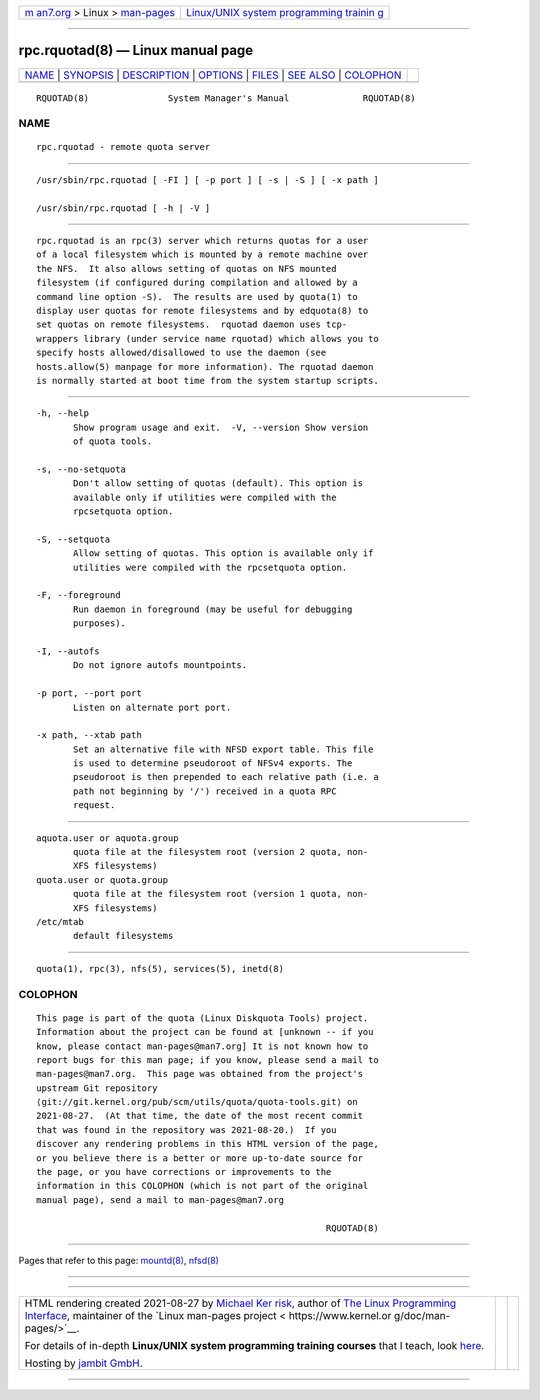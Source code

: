 .. container:: page-top

.. container:: nav-bar

   +----------------------------------+----------------------------------+
   | `m                               | `Linux/UNIX system programming   |
   | an7.org <../../../index.html>`__ | trainin                          |
   | > Linux >                        | g <http://man7.org/training/>`__ |
   | `man-pages <../index.html>`__    |                                  |
   +----------------------------------+----------------------------------+

--------------

rpc.rquotad(8) — Linux manual page
==================================

+-----------------------------------+-----------------------------------+
| `NAME <#NAME>`__ \|               |                                   |
| `SYNOPSIS <#SYNOPSIS>`__ \|       |                                   |
| `DESCRIPTION <#DESCRIPTION>`__ \| |                                   |
| `OPTIONS <#OPTIONS>`__ \|         |                                   |
| `FILES <#FILES>`__ \|             |                                   |
| `SEE ALSO <#SEE_ALSO>`__ \|       |                                   |
| `COLOPHON <#COLOPHON>`__          |                                   |
+-----------------------------------+-----------------------------------+
| .. container:: man-search-box     |                                   |
+-----------------------------------+-----------------------------------+

::

   RQUOTAD(8)               System Manager's Manual              RQUOTAD(8)

NAME
-------------------------------------------------

::

          rpc.rquotad - remote quota server


---------------------------------------------------------

::

          /usr/sbin/rpc.rquotad [ -FI ] [ -p port ] [ -s | -S ] [ -x path ]

          /usr/sbin/rpc.rquotad [ -h | -V ]


---------------------------------------------------------------

::

          rpc.rquotad is an rpc(3) server which returns quotas for a user
          of a local filesystem which is mounted by a remote machine over
          the NFS.  It also allows setting of quotas on NFS mounted
          filesystem (if configured during compilation and allowed by a
          command line option -S).  The results are used by quota(1) to
          display user quotas for remote filesystems and by edquota(8) to
          set quotas on remote filesystems.  rquotad daemon uses tcp-
          wrappers library (under service name rquotad) which allows you to
          specify hosts allowed/disallowed to use the daemon (see
          hosts.allow(5) manpage for more information). The rquotad daemon
          is normally started at boot time from the system startup scripts.


-------------------------------------------------------

::

          -h, --help
                 Show program usage and exit.  -V, --version Show version
                 of quota tools.

          -s, --no-setquota
                 Don't allow setting of quotas (default). This option is
                 available only if utilities were compiled with the
                 rpcsetquota option.

          -S, --setquota
                 Allow setting of quotas. This option is available only if
                 utilities were compiled with the rpcsetquota option.

          -F, --foreground
                 Run daemon in foreground (may be useful for debugging
                 purposes).

          -I, --autofs
                 Do not ignore autofs mountpoints.

          -p port, --port port
                 Listen on alternate port port.

          -x path, --xtab path
                 Set an alternative file with NFSD export table. This file
                 is used to determine pseudoroot of NFSv4 exports. The
                 pseudoroot is then prepended to each relative path (i.e. a
                 path not beginning by '/') received in a quota RPC
                 request.


---------------------------------------------------

::

          aquota.user or aquota.group
                 quota file at the filesystem root (version 2 quota, non-
                 XFS filesystems)
          quota.user or quota.group
                 quota file at the filesystem root (version 1 quota, non-
                 XFS filesystems)
          /etc/mtab
                 default filesystems


---------------------------------------------------------

::

          quota(1), rpc(3), nfs(5), services(5), inetd(8)

COLOPHON
---------------------------------------------------------

::

          This page is part of the quota (Linux Diskquota Tools) project.
          Information about the project can be found at [unknown -- if you
          know, please contact man-pages@man7.org] It is not known how to
          report bugs for this man page; if you know, please send a mail to
          man-pages@man7.org.  This page was obtained from the project's
          upstream Git repository
          ⟨git://git.kernel.org/pub/scm/utils/quota/quota-tools.git⟩ on
          2021-08-27.  (At that time, the date of the most recent commit
          that was found in the repository was 2021-08-20.)  If you
          discover any rendering problems in this HTML version of the page,
          or you believe there is a better or more up-to-date source for
          the page, or you have corrections or improvements to the
          information in this COLOPHON (which is not part of the original
          manual page), send a mail to man-pages@man7.org

                                                                 RQUOTAD(8)

--------------

Pages that refer to this page: `mountd(8) <../man8/mountd.8.html>`__, 
`nfsd(8) <../man8/nfsd.8.html>`__

--------------

--------------

.. container:: footer

   +-----------------------+-----------------------+-----------------------+
   | HTML rendering        |                       | |Cover of TLPI|       |
   | created 2021-08-27 by |                       |                       |
   | `Michael              |                       |                       |
   | Ker                   |                       |                       |
   | risk <https://man7.or |                       |                       |
   | g/mtk/index.html>`__, |                       |                       |
   | author of `The Linux  |                       |                       |
   | Programming           |                       |                       |
   | Interface <https:     |                       |                       |
   | //man7.org/tlpi/>`__, |                       |                       |
   | maintainer of the     |                       |                       |
   | `Linux man-pages      |                       |                       |
   | project <             |                       |                       |
   | https://www.kernel.or |                       |                       |
   | g/doc/man-pages/>`__. |                       |                       |
   |                       |                       |                       |
   | For details of        |                       |                       |
   | in-depth **Linux/UNIX |                       |                       |
   | system programming    |                       |                       |
   | training courses**    |                       |                       |
   | that I teach, look    |                       |                       |
   | `here <https://ma     |                       |                       |
   | n7.org/training/>`__. |                       |                       |
   |                       |                       |                       |
   | Hosting by `jambit    |                       |                       |
   | GmbH                  |                       |                       |
   | <https://www.jambit.c |                       |                       |
   | om/index_en.html>`__. |                       |                       |
   +-----------------------+-----------------------+-----------------------+

--------------

.. container:: statcounter

   |Web Analytics Made Easy - StatCounter|

.. |Cover of TLPI| image:: https://man7.org/tlpi/cover/TLPI-front-cover-vsmall.png
   :target: https://man7.org/tlpi/
.. |Web Analytics Made Easy - StatCounter| image:: https://c.statcounter.com/7422636/0/9b6714ff/1/
   :class: statcounter
   :target: https://statcounter.com/

